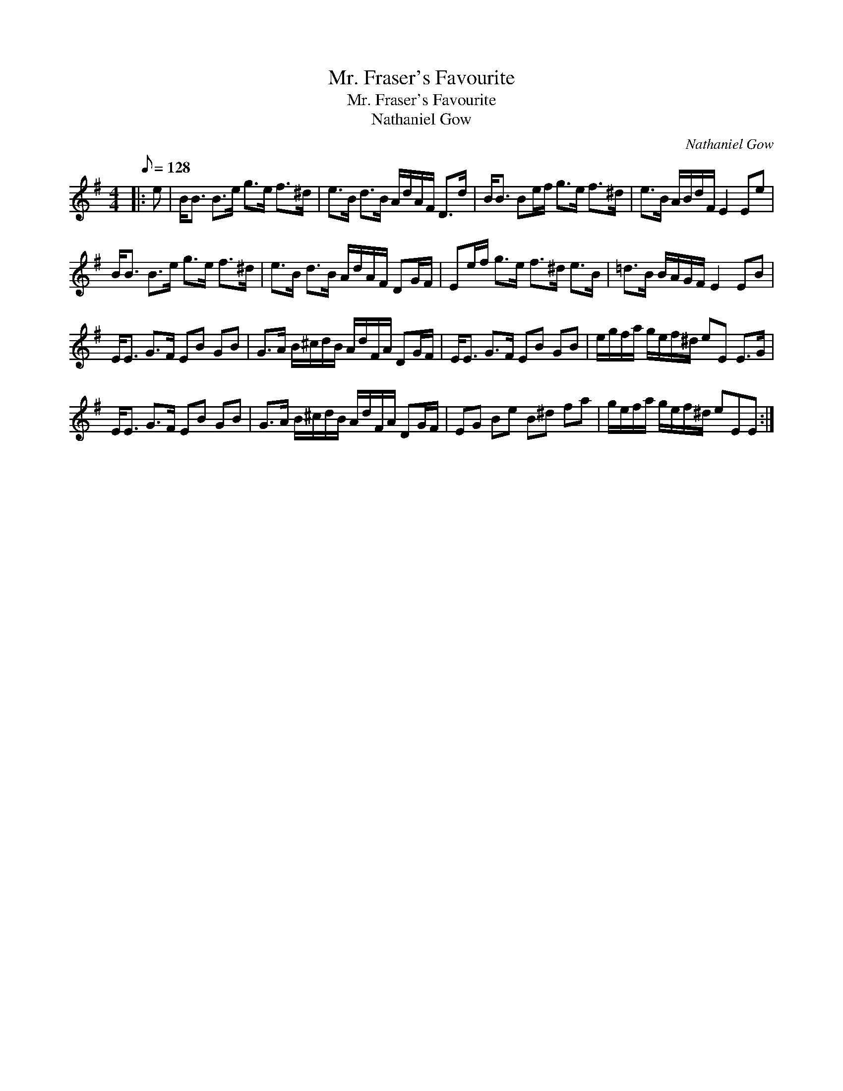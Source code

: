 X:1
T:Mr. Fraser's Favourite
T:Mr. Fraser's Favourite
T:Nathaniel Gow
C:Nathaniel Gow
L:1/8
Q:1/8=128
M:4/4
K:Emin
V:1 treble 
V:1
|: e | B<B B>e g>e f>^d | e>B d>B A/d/A/F/ D>d | B<B Be/f/ g>e f>^d | e>B A/B/d/F/ E2 Ee | %5
 B<B B>e g>e f>^d | e>B d>B A/d/A/F/ DG/F/ | Ee/f/ g>e f>^d e>B | =d>B B/A/G/F/ E2 EB | %9
 E<E G>F EB GB | G>A B/^c/d/B/ A/d/F/A/ DG/F/ | E<E G>F EB GB | e/g/f/a/ g/e/f/^d/ eE E>G | %13
 E<E G>F EB GB | G>A B/^c/d/B/ A/d/F/A/ DG/F/ | EG Be B^d fa | g/e/f/a/ g/e/f/^d/ eEE :| %17

